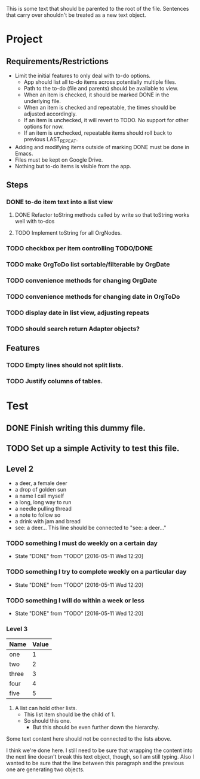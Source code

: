 This is some text that should be parented to the root of the
file. Sentences that carry over shouldn't be treated as a new text
object.

* Project
** Requirements/Restrictions
- Limit the initial features to only deal with to-do options.
  + App should list all to-do items across potentially multiple files.
  + Path to the to-do (file and parents) should be available to view.
  + When an item is checked, it should be marked DONE in the underlying file.
  + When an item is checked and repeatable, the times should be adjusted accordingly.
  + If an item is unchecked, it will revert to TODO. No support for other options for now.
  + If an item is unchecked, repeatable items should roll back to previous LAST_REPEAT.
- Adding and modifying items outside of marking DONE must be done in Emacs.
- Files must be kept on Google Drive.
- Nothing but to-do items is visible from the app.
** Steps
*** DONE to-do item text into a list view
    CLOSED: [2016-05-17 Tue 13:22]
**** DONE Refactor toString methods called by write so that toString works well with to-dos
     CLOSED: [2016-05-17 Tue 15:03]
**** TODO Implement toString for all OrgNodes.
*** TODO checkbox per item controlling TODO/DONE
*** TODO make OrgToDo list sortable/filterable by OrgDate
*** TODO convenience methods for changing OrgDate
*** TODO convenience methods for changing date in OrgToDo
*** TODO display date in list view, adjusting repeats
*** TODO should search return Adapter objects?
** Features
*** TODO Empty lines should not split lists.
*** TODO Justify columns of tables.
* Test
** DONE Finish writing this dummy file.
   CLOSED: [2016-05-11 Wed 12:19] DEADLINE: <2016-05-12 Thu>
** TODO Set up a simple Activity to test this file.
   DEADLINE: <2016-05-11 Wed>
** Level 2
- a deer, a female deer
- a drop of golden sun
- a name I call myself
- a long, long way to run
- a needle pulling thread
- a note to follow so
- a drink with jam and bread
- see: a deer...
  This line should be connected to "see: a deer..."
*** TODO something I must do weekly on a certain day
    DEADLINE: <2016-05-18 Wed +1w>
    :PROPERTIES:
    :LAST_REPEAT: [2016-05-11 Wed 12:20]
    :END:
    - State "DONE"       from "TODO"       [2016-05-11 Wed 12:20]
*** TODO something I try to complete weekly on a particular day
    DEADLINE: <2016-05-18 Wed ++1w>
    :PROPERTIES:
    :LAST_REPEAT: [2016-05-11 Wed 12:20]
    :END:
    - State "DONE"       from "TODO"       [2016-05-11 Wed 12:20]
*** TODO something I will do within a week or less
    DEADLINE: <2016-05-18 Wed .+1w>
    :PROPERTIES:
    :LAST_REPEAT: [2016-05-11 Wed 12:20]
    :END:
    - State "DONE"       from "TODO"       [2016-05-11 Wed 12:20]
*** Level 3
| Name  | Value |
|-------+-------|
| one   |     1 |
| two   |     2 |
| three |     3 |
| four  |     4 |
| five  |     5 |

1. A list can hold other lists.
  - This list item should be the child of 1.
  - So should this one.
    + But this should be even further down the hierarchy.

Some text content here should not be connected to the lists above.

I think we're done here. I still need to be sure that wrapping the
content into the next line doesn't break this text object, though, so
I am still typing. Also I wanted to be sure that the line between this
paragraph and the previous one are generating two objects.
